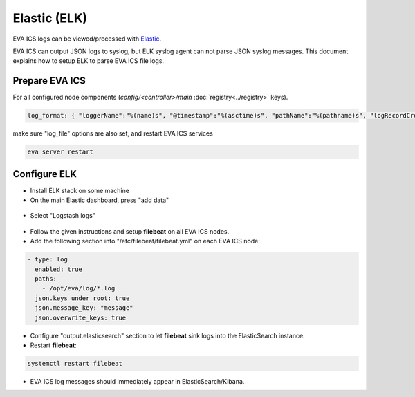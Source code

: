 Elastic (ELK)
*************

EVA ICS logs can be viewed/processed with `Elastic <https://www.elastic.co>`_.

EVA ICS can output JSON logs to syslog, but ELK syslog agent can not parse JSON
syslog messages. This document explains how to setup ELK to parse EVA ICS file
logs.

Prepare EVA ICS
===============

For all configured node components (*config/<controller>/main*
:doc:`registry<../registry>` keys).

.. code-block:: yaml

    log_format: { "loggerName":"%(name)s", "@timestamp":"%(asctime)s", "pathName":"%(pathname)s", "logRecordCreationTime":"%(created)f", "functionName":"%(funcName)s", "levelNo":"%(levelno)s", "lineNo":"%(lineno)d", "time":"%(msecs)d", "levelName":"%(levelname)s", "message":"%(message)s" }

make sure "log_file" options are also set, and restart EVA ICS services

.. code:: bash

    eva server restart

Configure ELK
=============

- Install ELK stack on some machine

- On the main Elastic dashboard, press "add data"

.. figure:: elk-images/add-data.png
    :width: 410px

- Select "Logstash logs"

.. figure:: elk-images/select-logstash.png
    :width: 595px

- Follow the given instructions and setup **filebeat** on all EVA ICS nodes.

- Add the following section into "/etc/filebeat/filebeat.yml" on each EVA ICS
  node:


.. code:: yaml

    - type: log
      enabled: true
      paths:
        - /opt/eva/log/*.log
      json.keys_under_root: true
      json.message_key: "message"
      json.overwrite_keys: true

- Configure "output.elasticsearch" section to let **filebeat** sink logs into
  the ElasticSearch instance.

- Restart **filebeat**:

.. code:: bash

    systemctl restart filebeat

- EVA ICS log messages should immediately appear in ElasticSearch/Kibana.
